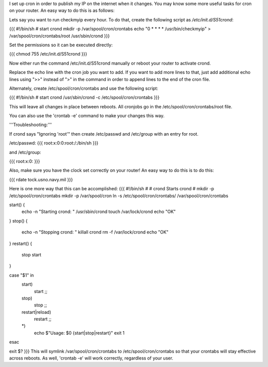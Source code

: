 I set up cron in order to publish my IP on the internet when it changes. You may know some more useful tasks for cron on your router.  An easy way to do this is as follows:

Lets say you want to run checkmyip every hour.  To do that, create the following script as `/etc/init.d/S51crond`:

{{{
#!/bin/sh
# start crond
mkdir -p /var/spool/cron/crontabs
echo "0 * * * * /usr/bin/checkmyip" > /var/spool/cron/crontabs/root
/usr/sbin/crond
}}}

Set the permissions so it can be executed directly:

{{{
chmod 755 /etc/init.d/S51crond
}}}

Now either run the command /etc/init.d/S51crond manually or reboot your router to activate crond.

Replace the echo line with the cron job you want to add. If you want to add more lines to that, just add additional echo lines using ">>" instead of ">" in the command in order to append lines to the end of the cron file.

Alternately, create /etc/spool/cron/crontabs and use the following script:

{{{
#!/bin/sh
# start crond
/usr/sbin/crond -c /etc/spool/cron/crontabs
}}}

This will leave all changes in place between reboots. All cronjobs go in the /etc/spool/cron/crontabs/root file.

You can also use the 'crontab -e' command to make your changes this way.

'''Troubleshooting:'''

If crond says "Ignoring 'root'" then create /etc/passwd and /etc/group with an entry for root.

/etc/passwd:
{{{
root:x:0:0:root:/:/bin/sh
}}}

and /etc/group:

{{{
root:x:0:
}}}

Also, make sure you have the clock set correctly on your router!  An easy way to do this is to do this:

{{{
rdate tock.usno.navy.mil
}}}

Here is one more way that this can be accomplished:
{{{
#!/bin/sh
#
# crond           Starts crond
#
mkdir -p /etc/spool/cron/crontabs
mkdir -p /var/spool/cron
ln -s /etc/spool/cron/crontabs/ /var/spool/cron/crontabs

start() {
        echo -n "Starting crond: "
        /usr/sbin/crond
        touch /var/lock/crond
        echo "OK"
}
stop() {
        echo -n "Stopping crond: "
        killall crond
        rm -f /var/lock/crond
        echo "OK"
}
restart() {
        stop
        start
}

case "$1" in
  start)
        start
        ;;
  stop)
        stop
        ;;
  restart|reload)
        restart
        ;;
  *)
        echo $"Usage: $0 {start|stop|restart}"
        exit 1
esac

exit $?
}}}
This will symlink /var/spool/cron/crontabs to /etc/spool/cron/crontabs so that your crontabs will stay effective across reboots.  As well, 'crontab -e' will work correctly, regardless of your user.
